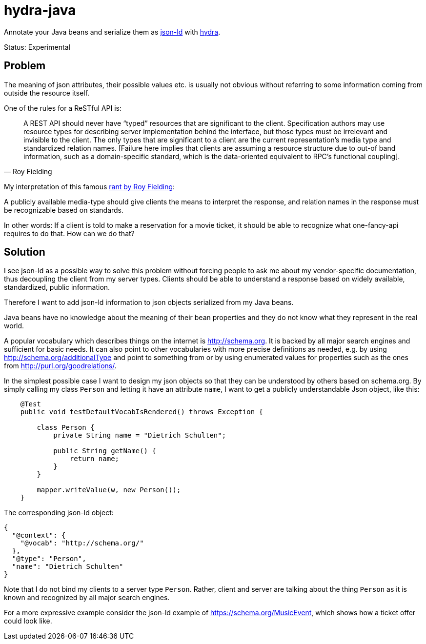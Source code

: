 hydra-java
==========

Annotate your Java beans and serialize them as http://www.w3.org/TR/json-ld/[json-ld] with http://www.hydra-cg.com/spec/latest/core/[hydra].

Status: Experimental

== Problem

The meaning of json attributes, their possible values etc. is usually not obvious without referring to some information 
coming from outside the resource itself. 

One of the rules for a ReSTful API is:

[quote, Roy Fielding]
____
A REST API should never have “typed” resources that are significant to the client. 
Specification authors may use resource types for describing server implementation behind the interface, 
but those types must be irrelevant and invisible to the client. 
The only types that are significant to a client are the current representation’s media type and standardized relation names. 
[Failure here implies that clients are assuming a resource structure due to out-of band information, 
such as a domain-specific standard, which is the data-oriented equivalent to RPC's functional coupling].
____


My interpretation of this famous http://roy.gbiv.com/untangled/2008/rest-apis-must-be-hypertext-driven[rant by Roy Fielding]:

A publicly available media-type should give clients the means to interpret the response, 
and relation names in the response must be recognizable based on standards.

In other words: If a client is told to make a reservation for a movie ticket, it should be able to recognize what 
one-fancy-api requires to do that. How can we do that?

== Solution

I see json-ld as a possible way to solve this problem without forcing people to ask me
about my vendor-specific documentation, thus decoupling the client from my server types. Clients should be able to understand a
response based on widely available, standardized, public information.

Therefore I want to add json-ld information to json objects serialized from my Java beans.

Java beans have no knowledge about the meaning of their bean properties and they do not know what they represent in the real world. 

A popular vocabulary which describes things on the internet is http://schema.org. It is backed by all major search engines and 
sufficient for basic needs. It can also point to other vocabularies with more precise definitions as needed, 
e.g. by using http://schema.org/additionalType and point to something from  or by using enumerated values for properties such as the ones 
from http://purl.org/goodrelations/.

In the simplest possible case I want to design my json objects so that they can be understood by others based on schema.org.
By simply calling my class `Person` and letting it have an attribute `name`, I want to get a publicly understandable
Json object, like this:

[source, Java]
----
    @Test
    public void testDefaultVocabIsRendered() throws Exception {

        class Person {
            private String name = "Dietrich Schulten";

            public String getName() {
                return name;
            }
        }

        mapper.writeValue(w, new Person());
    }
----

The corresponding json-ld object:

[source, Javascript]
----
{
  "@context": {
    "@vocab": "http://schema.org/"
  },
  "@type": "Person",
  "name": "Dietrich Schulten"
}
----

Note that I do not bind my clients to a server type `Person`. 
Rather, client and server are talking about the thing `Person` as it is known and recognized by all major search engines.

For a more expressive example consider the json-ld example of https://schema.org/MusicEvent, which shows how a ticket offer could look like.


